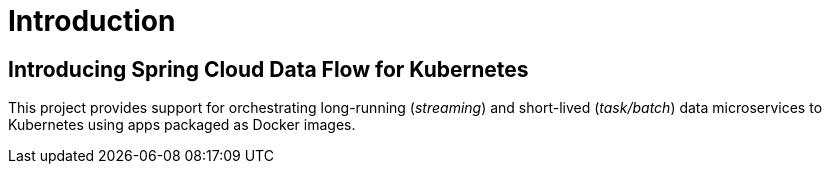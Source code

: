 [[introduction]]
= Introduction

[[dataflow-kubernetes-intro]]
== Introducing Spring Cloud Data Flow for Kubernetes

This project provides support for orchestrating long-running (_streaming_) and short-lived (_task/batch_) data microservices to Kubernetes using apps packaged as Docker images.
